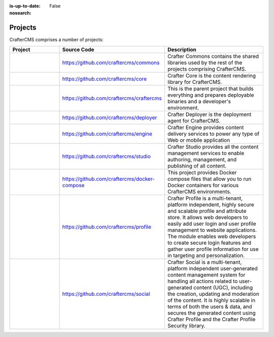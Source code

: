 :is-up-to-date: False
:nosearch:

.. _newIa-projects:

========
Projects
========


CrafterCMS comprises a number of projects:

.. list-table::
   :widths: 10 10 20
   :header-rows: 1

   * - Project
     - Source Code
     - Description
   * - .. toctree::
          :maxdepth: 1

          projects/commons/index

     - https://github.com/craftercms/commons
     - Crafter Commons contains the shared libraries used by the rest of the projects comprising CrafterCMS.
   * - .. toctree::
          :maxdepth: 1

          projects/core/index

     - https://github.com/craftercms/core
     - Crafter Core is the content rendering library for CrafterCMS.
   * - .. toctree::
          :maxdepth: 1

          projects/craftercms/index

     - https://github.com/craftercms/craftercms
     - This is the parent project that builds everything and prepares deployable binaries and a developer's environment.
   * - .. toctree::
          :maxdepth: 1

          projects/deployer/index

     - https://github.com/craftercms/deployer
     - Crafter Deployer is the deployment agent for CrafterCMS.
   * - .. toctree::
          :maxdepth: 1

          projects/engine/index

     - https://github.com/craftercms/engine
     - Crafter Engine provides content delivery services to power any type of Web or mobile application
   * - .. toctree::
          :maxdepth: 1

          projects/studio/index

     - https://github.com/craftercms/studio
     - Crafter Studio provides all the content management services to enable authoring, management, and publishing of all content.
   * - .. toctree::
          :maxdepth: 1

          projects/docker-compose/index

     - https://github.com/craftercms/docker-compose
     - This project provides Docker compose files that allow you to run Docker containers for various CrafterCMS environments.
   * - .. toctree::
          :maxdepth: 1

          projects/profile/index

     - https://github.com/craftercms/profile
     - Crafter Profile is a multi-tenant, platform independent, highly secure and scalable profile and attribute store. It allows web developers to easily add user login and user profile management to website applications. The module enables web developers to create secure login features and gather user profile information for use in targeting and personalization.
   * - .. toctree::
          :maxdepth: 1

          projects/social/index

     - https://github.com/craftercms/social
     - Crafter Social is a multi-tenant, platform independent user-generated content management system for handling all actions related to user-generated content (UGC), including the creation, updating and moderation of the content.  It is highly scalable in terms of both the users & data, and secures the generated content using Crafter Profile and the Crafter Profile Security library.

